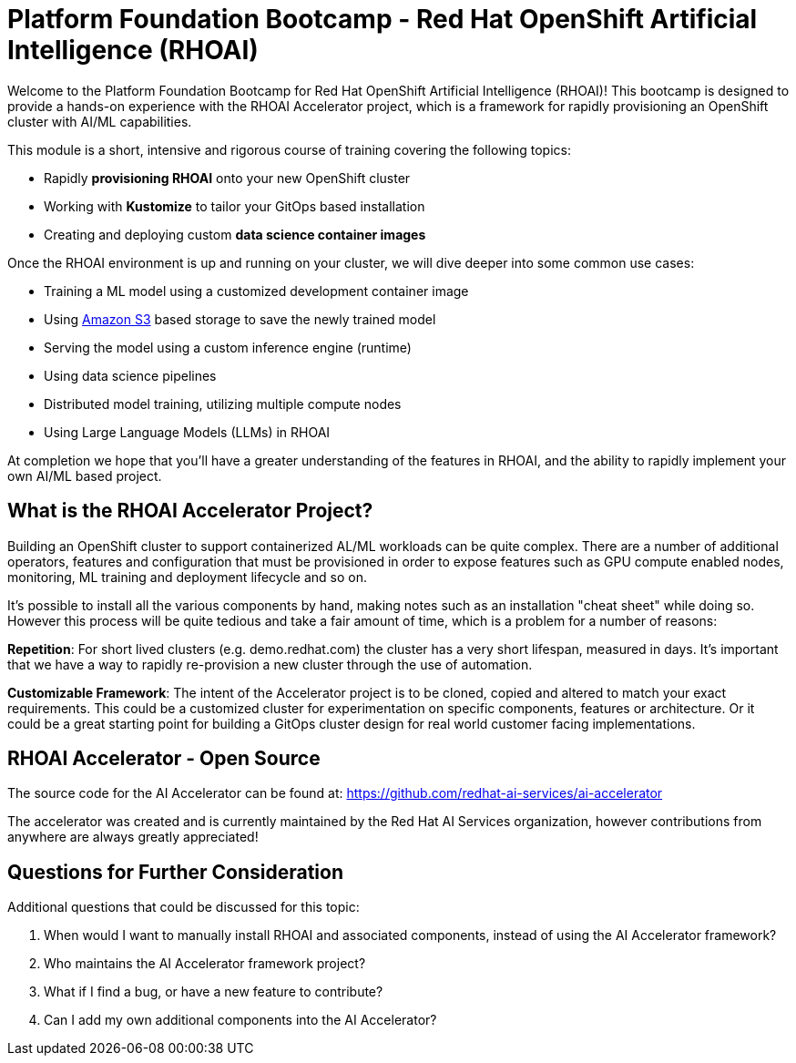 # Platform Foundation Bootcamp - Red Hat OpenShift Artificial Intelligence (RHOAI) 

Welcome to the Platform Foundation Bootcamp for Red Hat OpenShift Artificial Intelligence (RHOAI)!
This bootcamp is designed to provide a hands-on experience with the RHOAI Accelerator project, which is a framework for rapidly provisioning an OpenShift cluster with AI/ML capabilities.

This module is a short, intensive and rigorous course of training covering the following topics:

* Rapidly **provisioning RHOAI** onto your new OpenShift cluster
* Working with **Kustomize** to tailor your GitOps based installation
* Creating and deploying custom **data science container images**

Once the RHOAI environment is up and running on your cluster, we will dive deeper into some common use cases:

* Training a ML model using a customized development container image
* Using https://en.wikipedia.org/wiki/Amazon_S3[Amazon S3] based storage to save the newly trained model
* Serving the model using a custom inference engine (runtime)
* Using data science pipelines
* Distributed model training, utilizing multiple compute nodes
* Using Large Language Models (LLMs) in RHOAI

At completion we hope that you'll have a greater understanding of the features in RHOAI, and the ability to rapidly implement your own AI/ML based project.

## What is the RHOAI Accelerator Project?

Building an OpenShift cluster to support containerized AL/ML workloads can be quite complex. There are a number of additional operators, features and configuration that must be provisioned in order to expose features such as GPU compute enabled nodes, monitoring, ML training and deployment lifecycle and so on.

It's possible to install all the various components by hand, making notes such as an installation "cheat sheet" while doing so. However this process will be quite tedious and take a fair amount of time, which is a problem for a number of reasons:

**Repetition**: For short lived clusters (e.g. demo.redhat.com) the cluster has a very short lifespan, measured in days. It's important that we have a way to rapidly re-provision a new cluster through the use of automation.

**Customizable Framework**: The intent of the Accelerator project is to be cloned, copied and altered to match your exact requirements. This could be a customized cluster for experimentation on specific components, features or architecture. Or it could be a great starting point for building a GitOps cluster design for real world customer facing implementations.

## RHOAI Accelerator - Open Source

The source code for the AI Accelerator can be found at: https://github.com/redhat-ai-services/ai-accelerator

The accelerator was created and is currently maintained by the Red Hat AI Services organization, however contributions from anywhere are always greatly appreciated!

## Questions for Further Consideration

Additional questions that could be discussed for this topic:

. When would I want to manually install RHOAI and associated components, instead of using the AI Accelerator framework?
. Who maintains the AI Accelerator framework project?
. What if I find a bug, or have a new feature to contribute?
. Can I add my own additional components into the AI Accelerator?